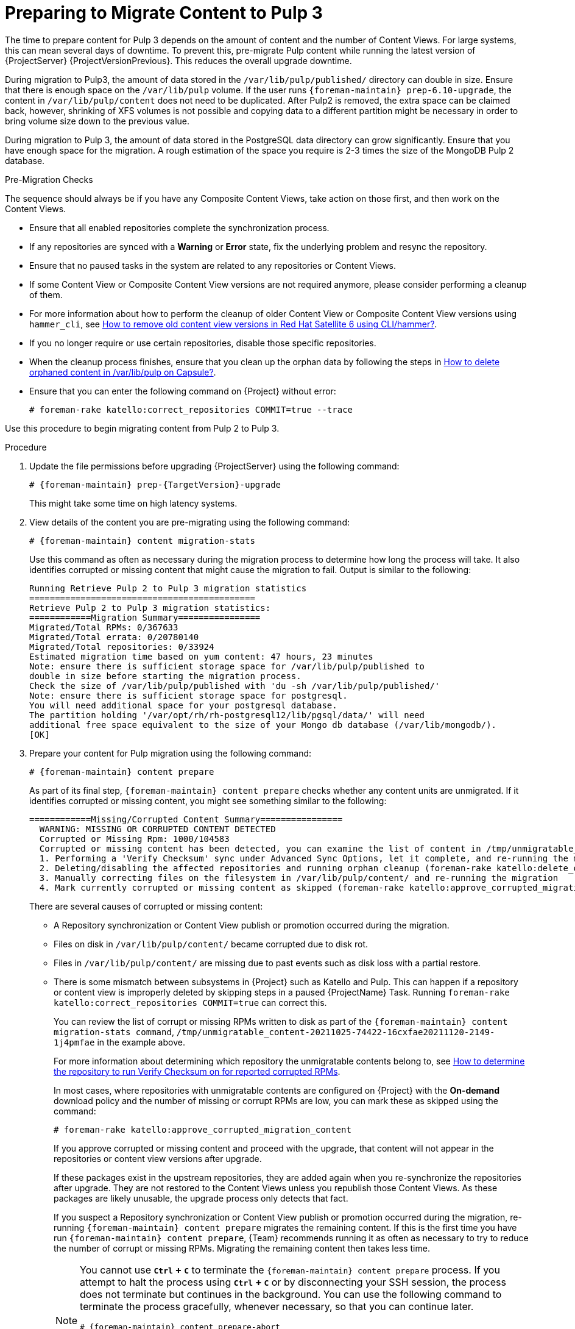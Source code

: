 [id="preparing_to_migrate_pulp_content"]
= Preparing to Migrate Content to Pulp 3

The time to prepare content for Pulp 3 depends on the amount of content and the number of Content Views.
For large systems, this can mean several days of downtime.
To prevent this, pre-migrate Pulp content while running the latest version of {ProjectServer} {ProjectVersionPrevious}.
This reduces the overall upgrade downtime.

During migration to Pulp3, the amount of data stored in the `/var/lib/pulp/published/` directory can double in size.
Ensure that there is enough space on the `/var/lib/pulp` volume.
If the user runs `{foreman-maintain} prep-6.10-upgrade`, the content in `/var/lib/pulp/content` does not need to be duplicated.
After Pulp2 is removed, the extra space can be claimed back, however, shrinking of XFS volumes is not possible and copying data to a different partition might be necessary in order to bring volume size down to the previous value.

During migration to Pulp 3, the amount of data stored in the PostgreSQL data directory can grow significantly.
Ensure that you have enough space for the migration.
A rough estimation of the space you require is 2-3 times the size of the MongoDB Pulp 2 database.

.Pre-Migration Checks
The sequence should always be if you have any Composite Content Views, take action on those first, and then work on the Content Views.

* Ensure that all enabled repositories complete the synchronization process.
* If any repositories are synced with a *Warning* or *Error* state, fix the underlying problem and resync the repository.
* Ensure that no paused tasks in the system are related to any repositories or Content Views.
* If some Content View or Composite Content View versions are not required anymore, please consider performing a cleanup of them.
* For more information about how to perform the cleanup of older Content View or Composite Content View versions using `hammer_cli`, see https://access.redhat.com/solutions/2760531[How to remove old content view versions in Red Hat Satellite 6 using CLI/hammer?].
* If you no longer require or use certain repositories, disable those specific repositories.
* When the cleanup process finishes, ensure that you clean up the orphan data by following the steps in https://access.redhat.com/solutions/2639291[How to delete orphaned content in /var/lib/pulp on Capsule?].
* Ensure that you can enter the following command on {Project} without error:
+
[options="nowrap", subs="+quotes,verbatim,attributes"]
----
# foreman-rake katello:correct_repositories COMMIT=true --trace
----
//foreman-rake katello:correct_repositories COMMIT=true --trace.

Use this procedure to begin migrating content from Pulp 2 to Pulp 3.

.Procedure
. Update the file permissions before upgrading {ProjectServer} using the following command:
+
[options="nowrap", subs="verbatim,quotes,attributes"]
----
# {foreman-maintain} prep-{TargetVersion}-upgrade
----
+
This might take some time on high latency systems.
. View details of the content you are pre-migrating using the following command:
+
[options="nowrap", subs="verbatim,quotes,attributes"]
----
# {foreman-maintain} content migration-stats
----
+
Use this command as often as necessary during the migration process to determine how long the process will take.
It also identifies corrupted or missing content that might cause the migration to fail.
Output is similar to the following:
+
[options="nowrap", subs="verbatim,quotes,attributes"]
----
Running Retrieve Pulp 2 to Pulp 3 migration statistics
============================================
Retrieve Pulp 2 to Pulp 3 migration statistics:
============Migration Summary================
Migrated/Total RPMs: 0/367633
Migrated/Total errata: 0/20780140
Migrated/Total repositories: 0/33924
Estimated migration time based on yum content: 47 hours, 23 minutes
Note: ensure there is sufficient storage space for /var/lib/pulp/published to
double in size before starting the migration process.
Check the size of /var/lib/pulp/published with 'du -sh /var/lib/pulp/published/'
Note: ensure there is sufficient storage space for postgresql.
You will need additional space for your postgresql database.
The partition holding '/var/opt/rh/rh-postgresql12/lib/pgsql/data/' will need
additional free space equivalent to the size of your Mongo db database (/var/lib/mongodb/).
[OK]
----

. Prepare your content for Pulp migration using the following command:
+
[options="nowrap", subs="verbatim,quotes,attributes"]
----
# {foreman-maintain} content prepare
----
+
As part of its final step, `{foreman-maintain} content prepare` checks whether any content units are unmigrated.
If it identifies corrupted or missing content, you might see something similar to the following:
+
[options="nowrap", subs="verbatim,quotes,attributes"]
----
============Missing/Corrupted Content Summary================
  WARNING: MISSING OR CORRUPTED CONTENT DETECTED
  Corrupted or Missing Rpm: 1000/104583
  Corrupted or missing content has been detected, you can examine the list of content in /tmp/unmigratable_content-20211025-74422-16cxfae and take action by either:
  1. Performing a 'Verify Checksum' sync under Advanced Sync Options, let it complete, and re-running the migration
  2. Deleting/disabling the affected repositories and running orphan cleanup (foreman-rake katello:delete_orphaned_content) and re-running the migration.
  3. Manually correcting files on the filesystem in /var/lib/pulp/content/ and re-running the migration
  4. Mark currently corrupted or missing content as skipped (foreman-rake katello:approve_corrupted_migration_content). This will skip migration of missing or corrupted content.
----
+
There are several causes of corrupted or missing content:

  * A Repository synchronization or Content View publish or promotion occurred during the migration.
  * Files on disk in `/var/lib/pulp/content/` became corrupted due to disk rot.
  * Files in `/var/lib/pulp/content/` are missing due to past events such as disk loss with a partial restore.
  * There is some mismatch between subsystems in {Project} such as Katello and Pulp.
  This can happen if a repository or content view is improperly deleted by skipping steps in a paused {ProjectName} Task.
  Running `foreman-rake katello:correct_repositories COMMIT=true` can correct this.
+
You can review the list of corrupt or missing RPMs written to disk as part of the `{foreman-maintain} content migration-stats command`, `/tmp/unmigratable_content-20211025-74422-16cxfae20211120-2149-1j4pmfae` in the example above.
+
For more information about determining which repository the unmigratable contents belong to, see https://access.redhat.com/solutions/6629271[How to determine the repository to run Verify Checksum on for reported corrupted RPMs].
+
In most cases, where repositories with unmigratable contents are configured on {Project} with the *On-demand* download policy and the number of missing or corrupt RPMs are low, you can mark these as skipped using the command:
+
[options="nowrap", subs="verbatim,quotes,attributes"]
----
# foreman-rake katello:approve_corrupted_migration_content
----
+
If you approve corrupted or missing content and proceed with the upgrade, that content will not appear in the repositories or content view versions after upgrade.
+
If these packages exist in the upstream repositories, they are added again when you re-synchronize the repositories after upgrade.
They are not restored to the Content Views unless you republish those Content Views.
As these packages are likely unusable, the upgrade process only detects that fact.
+
If you suspect a Repository synchronization or Content View publish or promotion occurred during the migration, re-running `{foreman-maintain} content prepare` migrates the remaining content.
If this is the first time you have run `{foreman-maintain} content prepare`, {Team} recommends running it as often as necessary to try to reduce the number of corrupt or missing RPMs.
Migrating the remaining content then takes less time.
+
[NOTE]
====
You cannot use *`Ctrl` + `C`* to terminate the `{foreman-maintain} content prepare` process.
If you attempt to halt the process using *`Ctrl` + `C`* or by disconnecting your SSH session, the process does not terminate but continues in the background.
You can use the following command to terminate the process gracefully, whenever necessary, so that you can continue later.

[options="nowrap", subs="verbatim,quotes,attributes"]
----
# {foreman-maintain} content prepare-abort
----

Note that `{foreman-maintain} content prepare-abort` can take several minutes to terminate the process.
You can continue the migration process using `{foreman-maintain} content prepare` whenever it is convenient.
====
+
. The process does not confirm that migration is complete.
You can determine how near to completion the process is by using the following command:
+
[options="nowrap", subs="verbatim,quotes,attributes"]
----
# {foreman-maintain} content migration-stats
----
+
at intervals until the indicated migration time is at or near zero.
. The final steps of Pulp content migration are completed when upgrading {ProjectServer} from {ProjectVersionPrevious} to {ProjectVersion}.

[NOTE]
====
If problems occur, you can restart the pre-migration process from the beginning using the following command:

[options="nowrap", subs="verbatim,quotes,attributes"]
----
# {foreman-maintain} content migration-reset
----
====
+
. The final steps of Pulp content migration are completed when upgrading {ProjectServer} from {ProjectVersionPrevious} to {ProjectVersion}.
